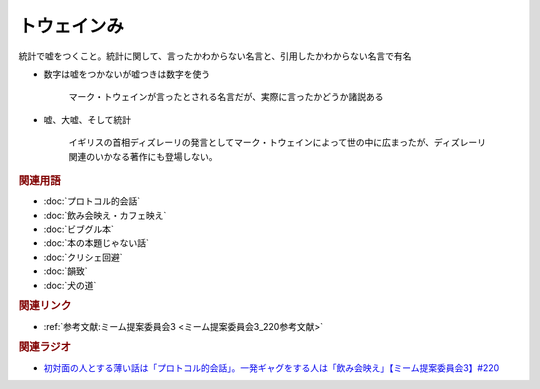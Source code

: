 トウェインみ
==========================================
.. glossary::
    トウェインみ : と

統計で嘘をつくこと。統計に関して、言ったかわからない名言と、引用したかわからない名言で有名

* 数字は嘘をつかないが嘘つきは数字を使う

    マーク・トウェインが言ったとされる名言だが、実際に言ったかどうか諸説ある


* 嘘、大嘘、そして統計

    イギリスの首相ディズレーリの発言としてマーク・トウェインによって世の中に広まったが、ディズレーリ関連のいかなる著作にも登場しない。

.. rubric:: 関連用語
* :doc:`プロトコル的会話` 
* :doc:`飲み会映え・カフェ映え` 
* :doc:`ビブグル本` 
* :doc:`本の本題じゃない話` 
* :doc:`クリシェ回避` 
* :doc:`韻致` 
* :doc:`犬の道` 

.. rubric:: 関連リンク
* :ref:`参考文献:ミーム提案委員会3 <ミーム提案委員会3_220参考文献>`

.. rubric:: 関連ラジオ
* `初対面の人とする薄い話は「プロトコル的会話」。一発ギャグをする人は「飲み会映え」【ミーム提案委員会3】#220`_

.. _初対面の人とする薄い話は「プロトコル的会話」。一発ギャグをする人は「飲み会映え」【ミーム提案委員会3】#220: https://www.youtube.com/watch?v=tJlfBVDc28U
